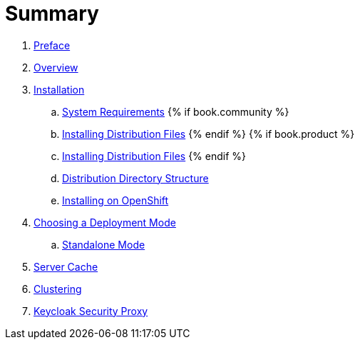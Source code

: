 = Summary

 . link:topics/preface.adoc[Preface]
 . link:topics/overview.adoc[Overview]
 . link:topics/installation.adoc[Installation]
 .. link:topics/installation/system-requirements.adoc[System Requirements]
 {% if book.community %}
 .. link:topics/installation/distribution-files-community.adoc[Installing Distribution Files]
 {% endif %}
 {% if book.product %}
 .. link:topics/installation/distribution-files-product.adoc[Installing Distribution Files]
 {% endif %}
 .. link:topics/installation/directory-structure.adoc[Distribution Directory Structure]
 .. link:topics/openshift.adoc[Installing on OpenShift]
 . link:topics/deployment-mode.adoc[Choosing a Deployment Mode]
 .. link:topics/deployment-mode/standalone.adoc[Standalone Mode]
 . link:topics/cache.adoc[Server Cache]
 . link:topics/clustering.adoc[Clustering]
 . link:topics/proxy.adoc[Keycloak Security Proxy]


